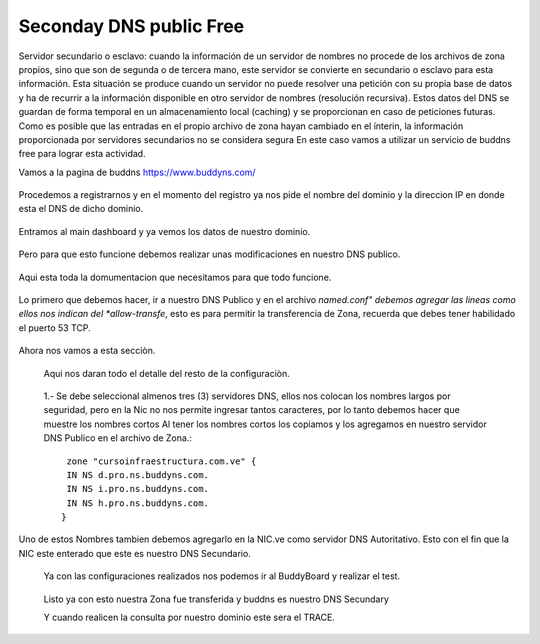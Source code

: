 Seconday DNS public Free
=========================

Servidor secundario o esclavo: cuando la información de un servidor de nombres no procede de los archivos de zona propios, sino que son de segunda o de tercera mano, este servidor se convierte en secundario o esclavo para esta información. Esta situación se produce cuando un servidor no puede resolver una petición con su propia base de datos y ha de recurrir a la información disponible en otro servidor de nombres (resolución recursiva). Estos datos del DNS se guardan de forma temporal en un almacenamiento local (caching) y se proporcionan en caso de peticiones futuras. Como es posible que las entradas en el propio archivo de zona hayan cambiado en el ínterin, la información proporcionada por servidores secundarios no se considera segura
En este caso vamos a utilizar un servicio de buddns free para lograr esta actividad. 

Vamos a la pagina de buddns https://www.buddyns.com/ 

.. figure:: ../images/buddns/01.png

Procedemos a registrarnos y en el momento del registro ya nos pide el nombre del dominio y la direccion IP en donde esta el DNS de dicho dominio.

.. figure:: ../images/buddns/02.png

Entramos al main dashboard y ya vemos los datos de nuestro dominio.

.. figure:: ../images/buddns/03.png

Pero para que esto funcione debemos realizar unas modificaciones en nuestro DNS publico.

.. figure:: ../images/buddns/04.png

Aqui esta toda la domumentacion que necesitamos para que todo funcione.

.. figure:: ../images/buddns/05.png

Lo primero que debemos hacer, ir a nuestro DNS Publico y en el archivo *named.conf" debemos agregar las lineas como ellos nos indican del *allow-transfe*, esto es para permitir la transferencia de Zona, recuerda que debes tener habilidado el puerto 53 TCP.

.. figure:: ../images/buddns/06.png

Ahora nos vamos a esta secciòn.

.. figure:: ../images/buddns/07.png

 Aqui nos daran todo el detalle del resto de la configuraciòn.
 
 .. figure:: ../images/buddns/08.png
 
 1.- Se debe seleccional almenos tres (3) servidores DNS, ellos nos colocan los nombres largos por seguridad, pero en la Nic no nos permite ingresar tantos caracteres, por lo tanto debemos hacer que muestre los nombres cortos
 Al tener los nombres cortos los copiamos y los agregamos en nuestro servidor DNS Publico en el archivo de Zona.::
 
	 zone "cursoinfraestructura.com.ve" {
	 IN NS d.pro.ns.buddyns.com.
	 IN NS i.pro.ns.buddyns.com.
	 IN NS h.pro.ns.buddyns.com.
	}
 
Uno de estos Nombres tambien debemos agregarlo en la NIC.ve como servidor DNS Autoritativo. Esto con el fin que la NIC este enterado que este es nuestro DNS Secundario.
 

 Ya con las configuraciones realizados nos podemos ir al BuddyBoard y realizar el test.
 
  .. figure:: ../images/buddns/09.png
 
 
 Listo ya con esto nuestra Zona fue transferida y buddns es nuestro DNS Secundary

 
 Y cuando realicen la consulta por nuestro dominio este sera el TRACE.
 
  .. figure:: ../images/buddns/10.png
 